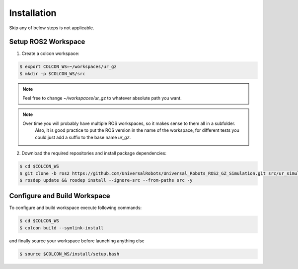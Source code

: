 Installation
============

Skip any of below steps is not applicable.

Setup ROS2 Workspace
--------------------

1. Create a colcon workspace:

.. code-block:: console

   $ export COLCON_WS=~/workspaces/ur_gz
   $ mkdir -p $COLCON_WS/src

.. note::
   Feel free to change `~/workspaces/ur_gz` to whatever absolute path you want.

.. note::
   Over time you will probably have multiple ROS workspaces, so it makes sense to them all in a subfolder.
     Also, it is good practice to put the ROS version in the name of the workspace, for different tests you could just add a suffix to the base name `ur_gz`.

2. Download the required repositories and install package dependencies:

.. code-block:: console

    $ cd $COLCON_WS
    $ git clone -b ros2 https://github.com/UniversalRobots/Universal_Robots_ROS2_GZ_Simulation.git src/ur_simulation_gz
    $ rosdep update && rosdep install --ignore-src --from-paths src -y

Configure and Build Workspace
-----------------------------

To configure and build workspace execute following commands:

.. code-block:: console

   $ cd $COLCON_WS
   $ colcon build --symlink-install

and finally source your workspace before launching anything else

.. code-block:: console

    $ source $COLCON_WS/install/setup.bash
